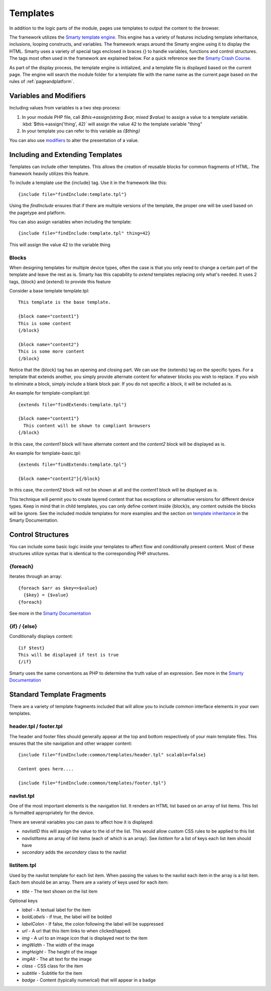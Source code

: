 #########
Templates
#########

In addition to the logic parts of the module, pages use templates to output the content to the browser.

The framework utilizes the `Smarty template engine <http://www.smarty.net/>`_. This engine has a variety
of features including template inheritance, inclusions, looping constructs, and variables. The framework
wraps around the Smarty engine using it to display the HTML. Smarty uses a variety of special tags 
enclosed in braces {} to handle variables, functions and control structures. The tags most often
used in the framework are explained below. For a quick reference see the 
`Smarty Crash Course <http://www.smarty.net/crash_course>`_.

As part of the display process, the template engine is initialized, and a template file is displayed 
based on the current page. The engine will search the module folder for a template file with
the name name as the current page based on the rules of :ref:`pageandplatform`.

=======================
Variables and Modifiers
=======================

Including values from variables is a two step process:

#. In your module PHP file, call *$this->assign(string $var, mixed $value)* to assign a value to a 
   template variable. :kbd:`$this->assign('thing', 42)` will assign the value 42 to the template 
   variable "thing"
#. In your template you can refer to this variable as *{$thing}*

You can also use `modifiers <http://www.smarty.net/docs/en/language.modifiers.tpl>`_ to alter the 
presentation of a value. 

=================================
Including and Extending Templates
=================================

Templates can include other templates. This allows the creation of reusable blocks for common fragments
of HTML. The framework heavily utilizes this feature. 

To include a template use the {include} tag. Use it in the framework like this::

  {include file="findInclude:template.tpl"}

Using the *findInclude* ensures that if there are multiple versions of the template, the proper one
will be used based on the pagetype and platform. 

You can also assign variables when including the template::

  {include file="findInclude:template.tpl" thing=42}
  
This will assign the value 42 to the variable thing

------
Blocks
------

When designing templates for multiple device types, often the case is that you only need to change
a certain part of the template and leave the rest as is. Smarty has this capability to *extend* templates
replacing only what's needed. It uses 2 tags, {block} and {extend} to provide this feature

Consider a base template template.tpl::

  This template is the base template. 
  
  {block name="content1"}
  This is some content
  {/block}

  {block name="content2"}
  This is some more content
  {/block}

Notice that the {block} tag has an opening and closing part. We can use the {extends} tag on the 
specific types. For a template that extends another, you simply provide alternate content for whatever
blocks you wish to replace. If you wish to eliminate a block, simply include a blank block pair. If
you do not specific a block, it will be included as is.

An example for template-compliant.tpl::

    {extends file="findExtends:template.tpl"}

    {block name="content1"}
      This content will be shown to compliant browsers
    {/block}
    

In this case, the *content1* block will have alternate content and the *content2* block will be displayed as is.

An example for template-basic.tpl::

    {extends file="findExtends:template.tpl"}

    {block name="content2"}{/block}

In this case, the *content2* block will not be shown at all and the *content1* block will be displayed as is.

This technique will permit you to create layered content that has exceptions or alternative versions for 
different device types. Keep in mind that in child templates, you can only define content inside {block}s,
any content outside the blocks will be ignore. See the included module templates for more examples and
the section on `template inheritance <http://www.smarty.net/docs/en/advanced.features.template.inheritance.tpl>`_ 
in the Smarty Documentation.

==================
Control Structures
==================

You can include some basic logic inside your templates to affect flow and conditionally present content.
Most of these structures utilize syntax that is identical to the corresponding PHP structures.

---------
{foreach}
---------

Iterates through an array::

  {foreach $arr as $key=>$value}
    {$key} = {$value}
  {foreach}
  

See more in the `Smarty Documentation <http://www.smarty.net/docs/en/language.function.foreach.tpl>`_

-------------
{if} / {else}
-------------

Conditionally displays content::

  {if $test}
  This will be displayed if test is true
  {/if}

Smarty uses the same conventions as PHP to determine the truth value of an expression. 
See more in the `Smarty Documentation <http://www.smarty.net/docs/en/language.function.foreach.tpl>`_

===========================
Standard Template Fragments
===========================

There are a variety of template fragments included that will allow you to include common interface
elements in your own templates. 

-----------------------
header.tpl / footer.tpl
-----------------------

The header and footer files should generally appear at the top and bottom respectively of your main
template files. This ensures that the site navigation and other wrapper content::

  {include file="findInclude:common/templates/header.tpl" scalable=false}
  
  Content goes here....
  
  {include file="findInclude:common/templates/footer.tpl"}
  
-----------
navlist.tpl
-----------

One of the most important elements is the navigation list. It renders an HTML list based on an array
of list items. This list is formatted appropriately for the device. 

There are several variables you can pass to affect how it is displayed:

* *navlistID* this will assign the value to the id of the list. This would allow custom CSS rules to
  be applied to this list
* *navlistItems* an array of list items (each of which is an array). See *listitem* for a list of keys each list item should have
* *secondary* adds the *secondary* class to the navlist

.. _listitem:

------------
listitem.tpl
------------

Used by the navlist template for each list item. When passing the values to the navlist each item in the
array is a list item. Each item should be an array. There are a variety of keys used for each item:

* *title* - The text shown on the list item

Optional keys

* *label* - A textual label for the item
* *boldLabels* - if true, the label will be bolded
* *labelColon* - If false, the colon following the label will be suppressed
* *url* - A url that this item links to when clicked/tapped.
* *img* - A url to an image icon that is displayed next to the item
* *imgWidth* - The width of the image 
* *imgHeight* - The height of the image 
* *imgAlt* - The alt text for the image
* *class* - CSS class for the item
* *subtitle* - Subtitle for the item
* *badge* - Content (typically numerical) that will appear in a badge